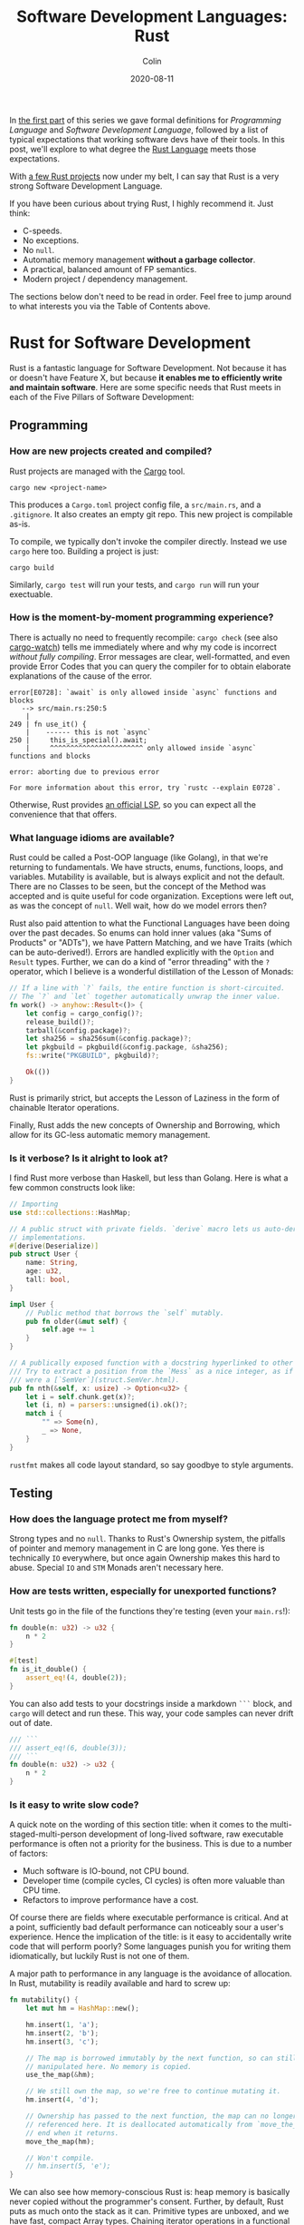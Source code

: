 #+TITLE: Software Development Languages: Rust
#+DATE: 2020-08-11
#+AUTHOR: Colin
#+UPDATED: 2020-08-12
#+CATEGORY: programming

In [[/en/blog/software-dev-langs][the first part]] of this series we gave formal definitions for /Programming
Language/ and /Software Development Language/, followed by a list of typical
expectations that working software devs have of their tools. In this post, we'll
explore to what degree the [[https://www.rust-lang.org/][Rust Language]] meets those expectations.

With [[https://crates.io/users/fosskers][a few Rust projects]] now under my belt, I can say that Rust is a very
strong Software Development Language.

If you have been curious about trying Rust, I highly recommend it. Just think:

- C-speeds.
- No exceptions.
- No ~null~.
- Automatic memory management *without a garbage collector*.
- A practical, balanced amount of FP semantics.
- Modern project / dependency management.

The sections below don't need to be read in order. Feel free to jump around to
what interests you via the Table of Contents above.

* Rust for Software Development

Rust is a fantastic language for Software Development. Not because it has or
doesn't have Feature X, but because *it enables me to efficiently write and
maintain software*. Here are some specific needs that Rust meets in each of the
Five Pillars of Software Development:

** Programming

*** How are new projects created and compiled?

Rust projects are managed with the [[https://github.com/rust-lang/cargo/][Cargo]] tool.

#+begin_example
cargo new <project-name>
#+end_example

This produces a ~Cargo.toml~ project config file, a ~src/main.rs~, and a
~.gitignore~. It also creates an empty git repo. This new project is compilable
as-is.

To compile, we typically don't invoke the compiler directly. Instead we use
~cargo~ here too. Building a project is just:

#+begin_example
cargo build
#+end_example

Similarly, ~cargo test~ will run your tests, and ~cargo run~ will run your
exectuable.

*** How is the moment-by-moment programming experience?

There is actually no need to frequently recompile: ~cargo check~ (see also
[[https://crates.io/crates/cargo-watch][cargo-watch]]) tells me immediately where and why my code is incorrect /without
fully compiling/. Error messages are clear, well-formatted, and even provide
Error Codes that you can query the compiler for to obtain elaborate explanations
of the cause of the error.

#+begin_example
error[E0728]: `await` is only allowed inside `async` functions and blocks
   --> src/main.rs:250:5
    |
249 | fn use_it() {
    |    ------ this is not `async`
250 |     this_is_special().await;
    |     ^^^^^^^^^^^^^^^^^^^^^^^ only allowed inside `async` functions and blocks

error: aborting due to previous error

For more information about this error, try `rustc --explain E0728`.
#+end_example

Otherwise, Rust provides [[https://github.com/rust-lang/rls][an official LSP]], so you can expect all the convenience
that that offers.

*** What language idioms are available?

Rust could be called a Post-OOP language (like Golang), in that we're returning
to fundamentals. We have structs, enums, functions, loops, and variables.
Mutability is available, but is always explicit and not the default. There are
no Classes to be seen, but the concept of the Method was accepted and is quite
useful for code organization. Exceptions were left out, as was the concept of
~null~. Well wait, how do we model errors then?

Rust also paid attention to what the Functional Languages have been doing over
the past decades. So enums can hold inner values (aka "Sums of Products" or
"ADTs"), we have Pattern Matching, and we have Traits (which can be
auto-derived!). Errors are handled explicitly with the ~Option~ and ~Result~
types. Further, we can do a kind of "error threading" with the ~?~ operator,
which I believe is a wonderful distillation of the Lesson of Monads:

#+begin_src rust
  // If a line with `?` fails, the entire function is short-circuited.
  // The `?` and `let` together automatically unwrap the inner value.
  fn work() -> anyhow::Result<()> {
      let config = cargo_config()?;
      release_build()?;
      tarball(&config.package)?;
      let sha256 = sha256sum(&config.package)?;
      let pkgbuild = pkgbuild(&config.package, &sha256);
      fs::write("PKGBUILD", pkgbuild)?;

      Ok(())
  }
#+end_src

Rust is primarily strict, but accepts the Lesson of Laziness in the form of
chainable Iterator operations.

Finally, Rust adds the new concepts of Ownership and Borrowing, which allow for
its GC-less automatic memory management.

*** Is it verbose? Is it alright to look at?

I find Rust more verbose than Haskell, but less than Golang. Here is what a few
common constructs look like:

#+begin_src rust
  // Importing
  use std::collections::HashMap;

  // A public struct with private fields. `derive` macro lets us auto-derive Trait
  // implementations.
  #[derive(Deserialize)]
  pub struct User {
      name: String,
      age: u32,
      tall: bool,
  }

  impl User {
      // Public method that borrows the `self` mutably.
      pub fn older(&mut self) {
          self.age += 1
      }
  }

  // A publically exposed function with a docstring hyperlinked to other types.
  /// Try to extract a position from the `Mess` as a nice integer, as if it
  /// were a [`SemVer`](struct.SemVer.html).
  pub fn nth(&self, x: usize) -> Option<u32> {
      let i = self.chunk.get(x)?;
      let (i, n) = parsers::unsigned(i).ok()?;
      match i {
          "" => Some(n),
          _ => None,
      }
  }
#+end_src

~rustfmt~ makes all code layout standard, so say goodbye to style arguments.

** Testing

*** How does the language protect me from myself?

Strong types and no ~null~. Thanks to Rust's Ownership system, the pitfalls of
pointer and memory management in C are long gone. Yes there is technically ~IO~
everywhere, but once again Ownership makes this hard to abuse. Special ~IO~ and
~STM~ Monads aren't necessary here.

*** How are tests written, especially for unexported functions?

Unit tests go in the file of the functions they're testing (even your
~main.rs~!):

#+begin_src rust
  fn double(n: u32) -> u32 {
      n * 2
  }

  #[test]
  fn is_it_double() {
      assert_eq!(4, double(2));
  }
#+end_src

You can also add tests to your docstrings inside a markdown ~```~ block, and
~cargo~ will detect and run these. This way, your code samples can never drift
out of date.

#+begin_src rust
  /// ```
  /// assert_eq!(6, double(3));
  /// ```
  fn double(n: u32) -> u32 {
      n * 2
  }
#+end_src

*** Is it easy to write slow code?

A quick note on the wording of this section title: when it comes to the
multi-staged-multi-person development of long-lived software, raw executable
performance is often not a priority for the business. This is due to a number of
factors:

- Much software is IO-bound, not CPU bound.
- Developer time (compile cycles, CI cycles) is often more valuable than CPU time.
- Refactors to improve performance have a cost.

Of course there are fields where executable performance is critical. And at a
point, sufficiently bad default performance can noticeably sour a user's
experience. Hence the implication of the title: is it easy to accidentally write
code that will perform poorly? Some languages punish you for writing them
idiomatically, but luckily Rust is not one of them.

A major path to performance in any language is the avoidance of allocation. In
Rust, mutability is readily available and hard to screw up:

#+begin_src rust
  fn mutability() {
      let mut hm = HashMap::new();

      hm.insert(1, 'a');
      hm.insert(2, 'b');
      hm.insert(3, 'c');

      // The map is borrowed immutably by the next function, so can still be
      // manipulated here. No memory is copied.
      use_the_map(&hm);

      // We still own the map, so we're free to continue mutating it.
      hm.insert(4, 'd');

      // Ownership has passed to the next function, the map can no longer be
      // referenced here. It is deallocated automatically from `move_the_map`'s
      // end when it returns.
      move_the_map(hm);

      // Won't compile.
      // hm.insert(5, 'e');
  }
#+end_src

We can also see how memory-conscious Rust is: heap memory is basically never
copied without the programmer's consent. Further, by default, Rust puts as much
onto the stack as it can. Primitive types are unboxed, and we have fast, compact
Array types. Chaining iterator operations in a functional style is idiomatic and
compiles to highly optimized code.

The lesson: If you write idiomatic Rust and use standard data structures, you
will get good off-the-shelf performance.

*** What is the CI situation?

Github's default Rust Action will have your project built and tested within a
few minutes, even without a cache of dependencies. There's even an Action to
[[https://github.com/peaceiris/actions-mdbook][automatically publish Rust Books]].

** Collaborating

*** Where do I find answers to my questions?

Foremost, the [[https://users.rust-lang.org/][Rust User Forums]]. Each question I have asked there was answered in
about 15 minutes and by more than one person.

*** How do I track changes to Rust itself?

Release announcements and other interesting articles are frequently posted on
the [[https://blog.rust-lang.org/][official Rust blog]]. A weekly summary of community developments is also
available with the [[https://this-week-in-rust.org/][This Week in Rust]] newsletter.

*** Are there competing paradigms to write Rust?

Haskell and Scala devs will know what I mean by this question. Rust is mostly
Rust when it comes to idioms or "sublanguages" introduced by libraries. The
exception is the recent addition of the ~async~ keyword and its associated
functionality.

Concurrency was always possible with Rust, and still is without ~async~. Want to
fork two system threads and share data between them? Go ahead:

#+begin_src rust
  use std::sync::{Arc, Mutex};
  use std::thread;

  fn concurrency() -> thread::Result<u32> {
      // `Arc` is "Atomic Reference Counter". It's an addition to `Mutex` that
      // ensures we're sharing memory responsibly.
      let mutex0 = Arc::new(Mutex::new(0));
      let mutex1 = mutex0.clone();
      let mutex2 = mutex0.clone();

      // Spawn system threads and mutate shared memory.
      // No explicit unlock call is necessary.
      let handle0 = thread::spawn(move || {
          *mutex0.lock().unwrap() += 1;
      });

      let handle1 = thread::spawn(move || {
          *mutex1.lock().unwrap() += 1;
      });

      // Wait for the threads to complete.
      handle0.join()?;
      handle1.join()?;

      // 2
      let result = *mutex2.lock().unwrap();

      Ok(result)
  }
#+end_src

Want to iterate over a collection in parallel? Go ahead:

#+begin_src rust
  use rayon::prelude::*;

  fn parallel_iteration() {
      let nums = vec![1, 2, 3, 4, 5]; // Could be any size.

      // Maps, filters, and prints entirely in parallel with as many CPU cores as
      // you have.
      nums.par_iter()
          .map(|n| n + 1)
          .filter(|n| n % 2 == 0)
          .for_each(|n| println!("{}", n));
  }
#+end_src

Whereas ~async~ functions look like this:

#+begin_src rust
  async fn this_is_special() {
      println!("Hello, ");
  }

  async fn use_it() {
      this_is_special().await;

      println!("World!");
  }
#+end_src

Where ~await~ /pauses/ the current function (Task, actually), yields control
back to the concurrent runtime for other Tasks to be ran, and resumes eventually
once the runtime sees that ~this_is_special~ has completed. ~await~ can't be
called in a function that isn't itself marked with ~async~, so the asyncness
spreads, much like ~IO~ in Haskell.

~async~ was added as a way to formalize the creation of highly concurrent
applications. However, this was all done at the Trait-level: no runtime to
manage Tasks / Green Threads was provided by Rust itself. [[https://tokio.rs/][Tokio]], the established
concurrency framework, soon migrated to ~async~ and is now the leading runtime.
It has a growing ecosystem and seems well-adopted: many networking libraries now
require it as a transitive dependency.

Libraries are now either "async-compatible" or not, but for libraries that are
unconcerned with networking, this is an irrelevant distinction. For many uses of
Rust, ~async~ can be entirely ignored. This also means that the binary weight of
the concurrent runtime is entirely left out of such projects.

*** How do I depend on other libraries?

Rust projects are called "crates" and are found on [[https://crates.io/][crates.io]]. ~cargo~ manages
dependencies for us too, downloading them if missing. Depending on another
library looks like:

#+begin_src toml
  [dependencies]
  anyhow = "1.0"
  chrono = { version = "0.4", features = ["serde"] }
  counter = "0.5"
#+end_src

Many libraries have extra features that you can optionally activate. The version
numbers follow [[https://semver.org/][Semantic Versioning]], and this is strictly enforced.

** Releasing

*** How are Rust projects published?

Publishing a crate to crates.io is as easy as running ~cargo publish~, and the
result appears as [[https://crates.io/crates/versions][a page like this]]. Uploading a new version is the same command.
Buggy versions can also be "yanked" off the registry to avoid accidental usage.

*** How do I document a project?

Rust docstrings are markdown and [[https://docs.rs/kanji/1.0.1/kanji/][render quite nicely]]. As mentioned above, code
samples in a docstring found within a ~```~ block will be ran as a test, and
there is no extra configuration necessary to enable this.

All published libraries have docs [[https://docs.rs/nom/5.1.2/nom/][automatically generated for them]]. You can also
open your project's documentation (with all dependencies too!) locally with
~cargo doc --open~. From there, you can search for any type or function name.

*** Can a single old dependency hold the whole ecosystem back?

Luckily, no. If two of your dependencies require different versions of the same
transitive dependency, both will be brought into your binary. In practice this isn't
a real problem because:

- Binaries optimize to a fairly small size anyway.
- There are enough keeners in the community to detect these mismatches and
  update them. [[https://github.com/EmbarkStudios/cargo-deny][Tooling is also available]] for detection.

*** How do I produce an optimized release binary?

~cargo build --release~. This will recompile all dependencies and activate
optimizations. Add the following to your ~Cargo.toml~ to reduce binary size and
further improve performance:

#+begin_src toml
  [profile.release]
  lto = true
#+end_src

You can also run ~strip~ on the final binary to reduce its size even more. Here
are the stripped binary sizes of a few simple programs:

| Program                  | Go    | Haskell | Rust  |
|--------------------------+-------+---------+-------|
| Hello World              | 1.4mb | 695kb   | 207kb |
| [[https://github.com/fosskers/hello-webserver/tree/master/hello-world][Server]] with ~/~ endpoint | 5.2mb | 2.0mb   | 1.6mb |
| [[https://github.com/fosskers/hello-webserver/tree/master/simple-json][Simple JSON Server]]       | 5.5mb | 2.5mb   | 1.7mb |

And since Rust has no runtime like Go or Haskell, there are no mysterious flags
to pass to your executable to have it perform sanely.

For more information on how to reduce Rust binary sizes specifically, [[https://github.com/johnthagen/min-sized-rust][see this
repo]].

*** How do I develop and release Rust on non-Linux systems?

No matter the platform, all buildtool commands are the same. To discover what
platforms are supported, do:

#+begin_example
rustup target list
#+end_example

As of this writing, Rust supports 84 different platforms. Among those we see:

#+begin_example
x86_64-apple-darwin
x86_64-pc-windows-gnu
x86_64-pc-windows-msvc
#+end_example

So Rust isn't Linux-only by any stretch of the imagination.

** Maintenance

*** Does Rust code crash a lot?

Rust was specifically designed not to crash for the usual reasons we encounter:

- The machine/runtime ran out of memory.
- An Exception was thrown from user code and wasn't caught.
- C (etc.): Illegal memory access or other "use after free" scenarios.
- Haskell: You hit a partial function's edge case. (e.g. ~head []~)

All of these are to a varying degree due to programmer negligence, and every
language takes a stance (or a non-stance) on how to address them.

**** Out-of-Memory

Garbage Collectors are convenient but can't save you from leaks or runaway
processes that allocate more and more memory. Rust memory is freed as soon as it
is no longer needed, the timing for which is known at compile time, not at
runtime as with a GC.

Rust has no runtime at all, so there is no worry of your process hitting an
arbitrary memory cap as with, say, the JVM.

**** Exceptions and Panics

Like Golang, Rust doesn't have Exceptions. Also like Golang it /does/ have
"panics", which are errors that should, morally, never be recovered from. It is
a convention of documentation [[https://doc.rust-lang.org/std/sync/struct.Mutex.html#panics][to warn a user]] if a function can panic, but in
general panics should only occur in truly exceptional situations. Otherwise, all
errors are modelled with the ~Option~ and ~Result~ types, [[https://doc.rust-lang.org/std/fs/fn.read_to_string.html][even IO errors]] that
other languages throw Exceptions for.

**** Use-after-Free

There are certain operations which Rust [[https://doc.rust-lang.org/book/ch19-01-unsafe-rust.html][names as being unsafe]]. These are usually
impossible to perform unless marked by the ~unsafe~ keyword. Sometimes you'll
have a legitimate reason to do this, but most of the time you won't need to.

Otherwise, the Ownership system is what makes it virtually impossible to misuse
memory. Even higher-level constructs like file handles, mutexes, and database
connections can't be reused after they've been relinquished. Code that attempts
to do so won't even compile.

**** Partial Functions

Sums-of-products with named fields can't be directly referenced as they can in
Haskell:

#+begin_src rust
  enum Colour {
      Red { a: bool },
      Blue { b: u32 },
      Green { c: char },
  }

  fn bad(colour: Colour) -> u32 {
      colour.b // Won't compile.
  }
#+end_src

But types like ~Option~ and ~Result~ do still have an unsafe ~unwrap~ method
that panics in the Error case. You're generally encouraged to use ~?~, pattern
match on the type, or call ~unwrap_or~ instead. Likewise, types like ~Vec~ offer
methods like ~get_unchecked~ for when you're very confident that you can avoid
the ~Option~ wrapping.

*** How much of a threat is bitrot? Will the ecosystem leave me behind?

This is one of the most important aspects of development when considering
software intended to last decades. As I described [[/en/blog/wide-haskell][in another article]], a
language's ecosystem can "leave you behind" if you wait too long to upgrade your
toolchain / dependencies.

**** The Compiler

Rust has [[https://doc.rust-lang.org/stable/book/appendix-07-nightly-rust.html][three release channels]] (nightly, beta, and stable) and has frequent
releases. They call this their "train schedule". Further, every three years [[https://github.com/rust-lang/rfcs/pull/2966][a
new "Edition"]] is released which, breaking or not, allows the Rust team to look
back, summarize the changes, and segregate language idioms. Which edition of
Rust you're using is specified in your project's ~Cargo.toml~, so this is never
a surprise:

#+begin_src toml
  [package]
  name = "foo"
  version = "0.1.0"
  edition = "2018"
#+end_src

New compiler/toolchain versions are also simple to upgrade to:

#+begin_example
rustup update stable
#+end_example

Updating your compiler will require that you recompile whatever projects you're
currently working on. Rust follows SemVer, and for the time being there are no
plans to bump the major version, so updates are harmless. Unless, of course,
your code depends on unsoundness, in which case it should never have compiled,
and you can't complain about it being fixed.

**** Dependencies

Thanks to Semver, code that compiled once should always compile, since
compatible versions of dependencies will always be fetched. Even a "yanked"
version of a crate can [[https://doc.rust-lang.org/stable/book/ch14-02-publishing-to-crates-io.html?highlight=yank#removing-versions-from-cratesio-with-cargo-yank][still be downloaded]] by projects that were already using
it. Yanking only prevents /new/ projects from depending on the bad version.

Note also that the compiler has a CI system that runs the test suites of /all/
crates on crates.io to look for regressions. In theory, a change to the compiler
that would fundamentally break your library should be seen a long way off.

**** System Libraries

Old executables can break from underneath you if system libraries that they
dynamically link to change. Rust binaries are mostly statically linked, but our
friend ~libc~ is always hanging around:

#+begin_example
  > ldd setwall
  linux-vdso.so.1 (0x00007ffe253ea000)
  libc.so.6 => /usr/lib/libc.so.6 (0x00007f77a6eaa000)
  libpthread.so.0 => /usr/lib/libpthread.so.0 (0x00007f77a6e88000)
  libdl.so.2 => /usr/lib/libdl.so.2 (0x00007f77a6e82000)
  libgcc_s.so.1 => /usr/lib/libgcc_s.so.1 (0x00007f77a6e68000)
  /lib64/ld-linux-x86-64.so.2 => /usr/lib64/ld-linux-x86-64.so.2 (0x00007f77a70fd000)
#+end_example

Fortunately, Rust projects can be [[https://doc.rust-lang.org/edition-guide/rust-2018/platform-and-target-support/musl-support-for-fully-static-binaries.html][compiled with MUSL]] to be fully statically
linked:

#+begin_example
  > cargo build --release --target x86_64-unknown-linux-musl
  > cd target/x86_64-unknown-linux-musl/release/
  > ldd setwall
    not a dynamic executable
#+end_example

*** How does code stay readable?

Because of good namespacing, all symbols and function names can be given
clear, logical names without the need for mangling to insure uniqueness:

#+begin_src rust
  struct Foo {
      a: u32,
      b: bool,
      c: String,
  }

  struct Bar {
      a: bool,
      b: String,
      c: u32,
  }

  enum Colour {
      Red,
      Green,
      Blue,
  }

  enum Light {
      Red,
      Green,
      Blue,
  }
#+end_src

These same-namings cause no compilation problems. This is par-for-the-course for
many languages, but Haskellers would appreciate this.

Futher, ~rustfmt~ output is optimized for clean diffs. This sometimes makes code
longer (top-to-bottom) than it otherwise could be, but small diffs improve the
experience of code reviewers.

*** How do I get rid of code I don't need?

Rust has the strongest dead-code analysis that I've seen, and it is a
first-class feature of the compiler.

There are also many tools to analyse one's dependencies for deprecations, bloat, etc.:

- cargo tree: Display a text-based tree of all transitive dependencies.
- [[https://github.com/m-cat/cargo-deps][cargo deps]]: Generate an image-based graph of all transitive dependencies.
- [[https://lib.rs/crates/cargo-outdated][cargo outdated]]: Display which of your transitive dependencies have updates available.
- [[https://github.com/RazrFalcon/cargo-bloat][cargo bloat]]: Discover which dependencies have the heaviest code footprint in your binary.
- [[https://github.com/dtolnay/cargo-llvm-lines/][cargo-llvm-lines]]: Discover which functions, when compiled to LLVM, have the biggest footprint.
- [[https://github.com/EmbarkStudios/cargo-deny][cargo deny]]: Discover multiple versions of transitive dependencies lurking in your dep graph.
- [[https://lib.rs/crates/cargo-geiger][cargo geiger]]: Detect usage of ~unsafe~ in transitive dependencies.

* Conclusion

I try not to "fanboy" when it comes to languages. As someone who creates
software, I have a set of needs. If those needs are met, I like the language. If
I discover that another language meets them better, I move on.

Rust is a serious tool for Software Development, and not because of its language
features, its performance, or how it looks. It's the entire package, and I see
myself enjoying it for some time.

In the next addition to this series, we'll analyse Haskell in the same way.

* Appendix

** Acknowledgements

Thanks to /ssokolow/ for mentioning a number of dependency tools.

** Extra Notes for Haskellers

- Athough Rust has a ~LinkedList~ type, [[https://rust-unofficial.github.io/too-many-lists/#an-obligatory-public-service-announcement][its use is not common]]. ~Vec~ is preferred.
- Missing pattern match branches are an error, not a warning.
- Rust knows how to pretty-print types by default.
- It is not possible to write orphan instances.
- Generics are monomorphized, meaning there's no runtime penalty for using them!
- Iterator streaming is first-class, so no need for a library-level ~streaming~, ~pipes~, ~conduit~, etc.
- ~NumericUnderscores~ syntax is enabled by default.
- Unfortunately there's no first-class ~GeneralizedNewtypeDeriving~, although
  the [[https://lib.rs/crates/derive_more][derive_more]] crate offers a solution at the library level.
- Being able to pass ownership solves the problem that Haskell's Linear Types
  are aiming at.
- Rust has [[https://rustwasm.github.io/docs/book/][official WASM support]], and the generated binaries are very small.
- There is no equivalent to Stackage, and while dependency bounds /can/ be
  defined, I've never seen it done. Everyone relies on SemVer, pins to a
  major version, and updates frequently.
- Rust has no hole-fit suggestions, which might be the thing I miss the most.
